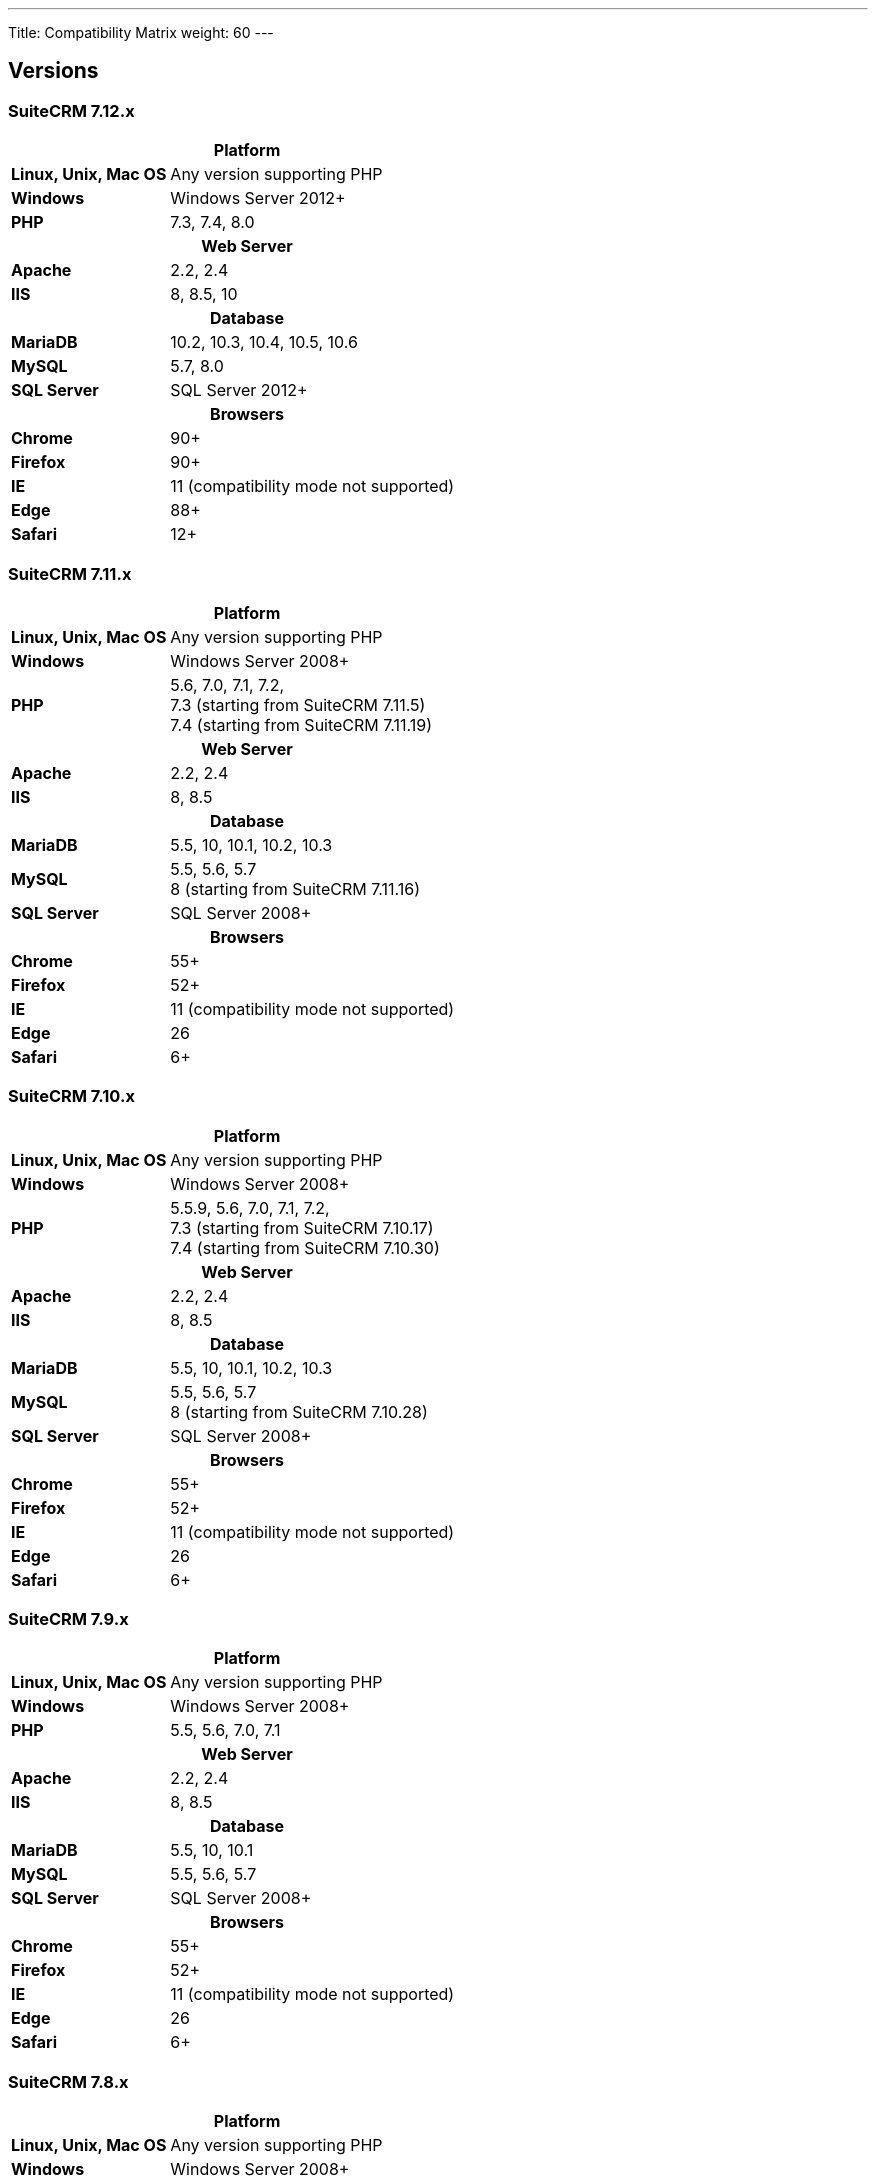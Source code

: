 ---
Title: Compatibility Matrix
weight: 60
---

== Versions

=== SuiteCRM 7.12.x

[[smaller-table-spacing-9]]
[cols="1s,2" ]
|========

2+^h| Platform

| Linux, Unix, Mac OS | Any version supporting PHP

| Windows | Windows Server 2012+

| PHP | 7.3, 7.4, 8.0

2+^h| Web Server

| Apache |2.2, 2.4

| IIS |8, 8.5, 10

2+^h| Database

| MariaDB |10.2, 10.3, 10.4, 10.5, 10.6

| MySQL |5.7, 8.0

| SQL Server |SQL Server 2012+

2+^h| Browsers

| Chrome |90+

| Firefox |90+

| IE | 11 (compatibility mode not supported)

| Edge |88+

| Safari |12+
|========

=== SuiteCRM 7.11.x

[[smaller-table-spacing-8]]
[cols="1s,2" ]
|========

2+^h| Platform

| Linux, Unix, Mac OS | Any version supporting PHP

| Windows | Windows Server 2008+

| PHP | 5.6, 7.0, 7.1, 7.2, +
7.3 (starting from SuiteCRM 7.11.5) +
7.4 (starting from SuiteCRM 7.11.19)

2+^h| Web Server

| Apache |2.2, 2.4

| IIS |8, 8.5

2+^h| Database

| MariaDB |5.5, 10, 10.1, 10.2, 10.3

| MySQL |5.5, 5.6, 5.7 +
8 (starting from SuiteCRM 7.11.16)

| SQL Server |SQL Server 2008+

2+^h| Browsers

| Chrome |55+

| Firefox |52+

| IE | 11 (compatibility mode not supported)

| Edge |26

| Safari |6+
|========

=== SuiteCRM 7.10.x

[[smaller-table-spacing-7]]
[cols="1s,2" ]
|========

2+^h| Platform

| Linux, Unix, Mac OS | Any version supporting PHP

| Windows | Windows Server 2008+

| PHP | 5.5.9, 5.6, 7.0, 7.1, 7.2, +
7.3 (starting from SuiteCRM 7.10.17) +
7.4 (starting from SuiteCRM 7.10.30)

2+^h| Web Server

| Apache |2.2, 2.4

| IIS |8, 8.5

2+^h| Database

| MariaDB |5.5, 10, 10.1, 10.2, 10.3

| MySQL |5.5, 5.6, 5.7 +
8 (starting from SuiteCRM 7.10.28)

| SQL Server |SQL Server 2008+

2+^h| Browsers

| Chrome |55+

| Firefox |52+

| IE | 11 (compatibility mode not supported)

| Edge |26

| Safari |6+
|========

=== SuiteCRM 7.9.x

[[smaller-table-spacing-1]]
[cols="1s,2" ]
|========

2+^h| Platform

| Linux, Unix, Mac OS | Any version supporting PHP

| Windows | Windows Server 2008+

| PHP | 5.5, 5.6, 7.0, 7.1

2+^h| Web Server

| Apache |2.2, 2.4

| IIS |8, 8.5

2+^h| Database

| MariaDB |5.5, 10, 10.1

| MySQL |5.5, 5.6, 5.7

| SQL Server |SQL Server 2008+

2+^h| Browsers

| Chrome |55+

| Firefox |52+

| IE | 11 (compatibility mode not supported)

| Edge |26

| Safari |6+
|========

=== SuiteCRM 7.8.x

[[smaller-table-spacing-2]]
[cols="1s,2",]
|=========

2+^h|Platform

|Linux, Unix, Mac OS |Any version supporting PHP

|Windows |Windows Server 2008+

|PHP |5.5, 5.6, 7.0, 7.1

2+^h|Web Server

|Apache |2.2, 2.4

|IIS |8, 8.5

2+^h|Database

|MariaDB |5.5, 10, 10.1

|MySQL |5.5, 5.6, 5.7

|SQL Server |SQL Server 2008+

2+^h|Browsers

|Chrome |55+

|Firefox |52+

|IE |11 (compatibility mode not supported)

|Edge |26

|Safari |6+
|=========

=== SuiteCRM 7.7.x

[[smaller-table-spacing-3]]
[cols="1s,2",]
|====

2+^h| Platform

|Linux, Unix, Mac OS |Any version supporting PHP

|Windows |Windows Server 2008+

|PHP |5.3, 5.5, 5.6, 7.0

2+^h| Web Server

|Apache |2.2, 2.4

|IIS |8, 8.5

2+^h| Database

|MariaDB |5.5, 10, 10.1

|MySQL |5.5, 5.6

|SQL Server |SQL Server 2008+

2+^h|Browsers

|Chrome |43+

|Firefox |38+

|IE |11 (compatibility mode not supported)

|Edge |26

|Safari |6+
|====

=== SuiteCRM 7.6.x

[[smaller-table-spacing-4]]
[cols="1s,2",]
|====

2+^h|Platform

|Linux, Unix, Mac OS |Any version supporting PHP

|Windows |Windows Server 2008+

|PHP |5.5, 5.6, 7.0

2+^h|Web Server

|Apache |2.2, 2.4

|IIS |8, 8.5

2+^h|Database

|MariaDB |5.5, 10, 10.1

|MySQL |5.5, 5.6

|SQL Server |SQL Server 2008+

2+^h|Browsers

|Chrome |43+

|Firefox |38+

|IE |11 (compatibility mode not supported)

|Edge |26

|Safari |6+
|====

=== SuiteCRM 7.5.x

[[smaller-table-spacing-5]]
[cols="1s,2",]
|====

2+^h|Platform

|Linux, Unix, Mac OS |Any version supporting PHP

|Windows |Windows Server 2008+

|PHP |5.5, 5.6, 7.0

2+^h|Web Server

|Apache |2.2

|IIS |8, 8.5

2+^h|Database

|MariaDB |5.5, 10, 10.1

|MySQL |5.5, 5.6

|SQL Server |SQL Server 2008+

2+^h|Browsers

|Chrome |43+

|Firefox |38+

|IE |11 (compatibility mode not supported)

|Edge |26

|Safari |6+
|====

=== SuiteCRM 7.4.x

[[smaller-table-spacing-6]]
[cols="1s,2",]
|====

2+^h|Platform

|Linux, Unix, Mac OS |Any version supporting PHP

|Windows |Windows Server 2008+

|PHP |5.3, 5.4, 5.5, 5.6

2+^h|Web Server

|Apache |2.0, 2.2

|IIS |7.0, 7.5, 8, 8.5

2+^h| Database

|MariaDB |5.5, 10, 10.1

|MySQL |5.1, 5.5, 5.6

|SQL Server |SQL Server 2008+

2+^h| Browsers

|Chrome |38+

|Firefox |32+

|IE |9, 10, 11 (compatibility mode not supported)

|Safari |6+
|====
